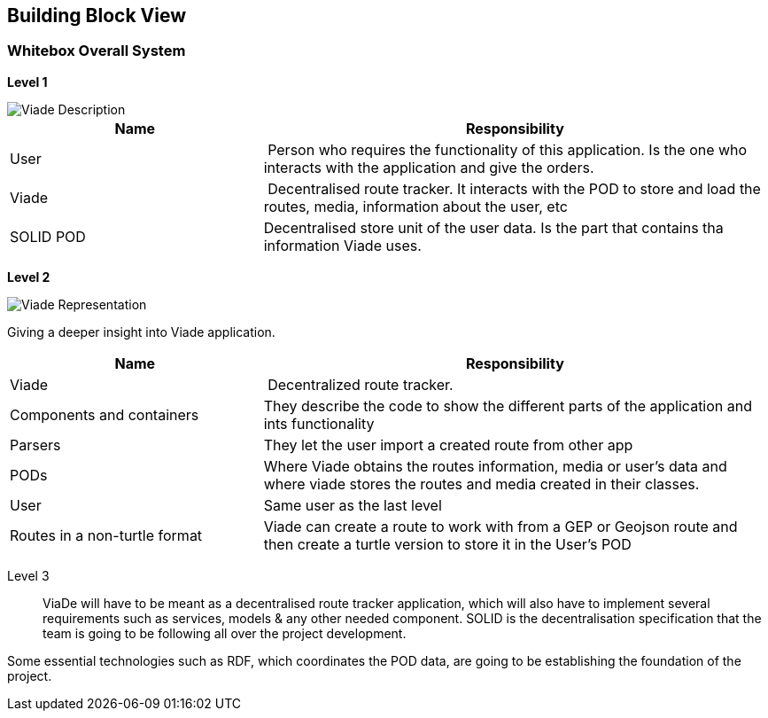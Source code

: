 [[section-building-block-view]]


== Building Block View


=== Whitebox Overall System

*Level 1*

image::05_viadeDescription.png[Viade Description]

[cols="1,2" options="header"]
|===
| **Name** | **Responsibility**
| User | Person who requires the functionality of this application. Is the one who interacts with the application and give the orders.
| Viade | Decentralised route tracker. It interacts with the POD to store and load the routes, media, information about the user, etc
| SOLID POD | Decentralised store unit of the user data. Is the part that contains tha information Viade uses.
|===

*Level 2*

image::05_viadeRepresentation.png[Viade Representation]

Giving a deeper insight into Viade application.

[cols="1,2" options="header"]
|===
| **Name** | **Responsibility**
| Viade | Decentralized route tracker.
| Components and containers | They describe the code to show the different parts of the application and ints functionality
|Parsers | They let the user import a created route from other app
| PODs | Where Viade obtains the routes information, media or user's data and where viade stores the routes and media created in their classes.
|User | Same user as the last level
| Routes in a non-turtle format | Viade can create a route to work with from a GEP or Geojson route and then create a turtle version to store it in the User's POD
|===

Level 3::

ViaDe will have to be meant as a decentralised route tracker application, which will also have to implement several requirements such as services, models & any other needed component. SOLID is the decentralisation specification that the team is going to be following all over the project development.

Some essential technologies such as RDF, which coordinates the POD data, are going to be establishing the foundation of the project.